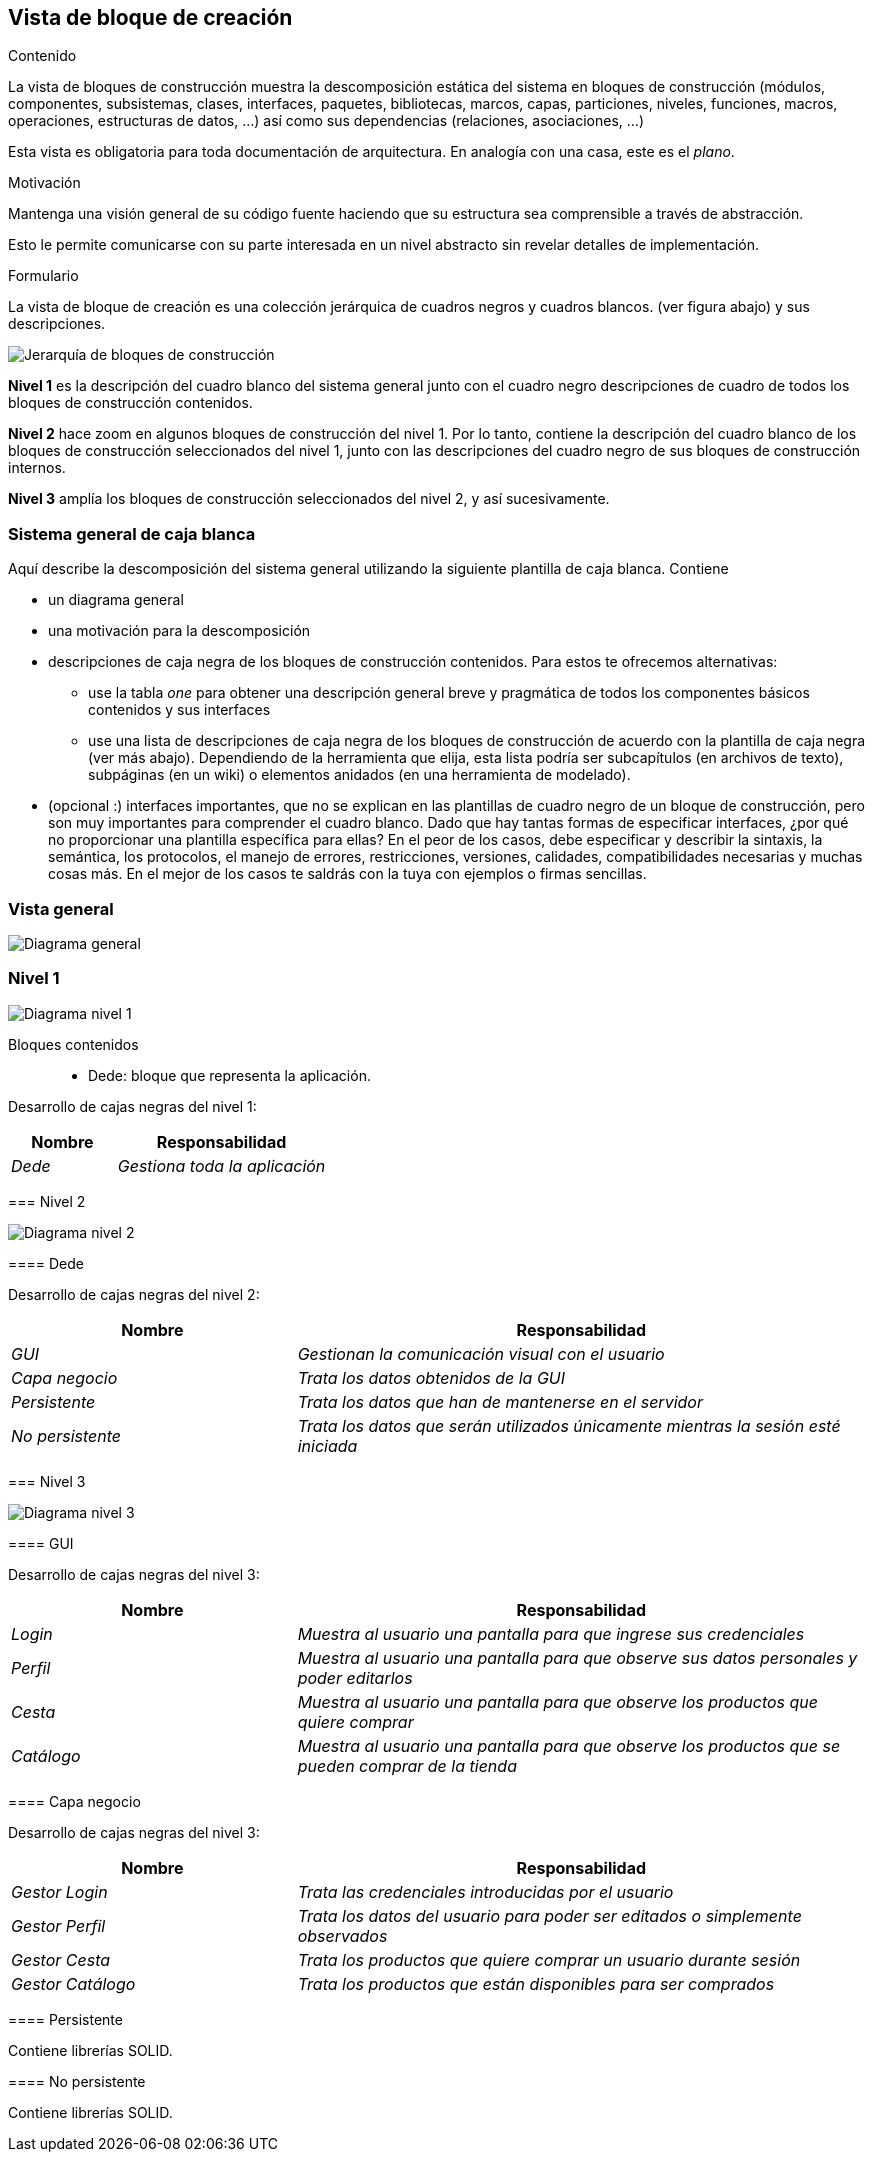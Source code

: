 [[section-building-block-view]]


== Vista de bloque de creación

[role="arc42help"]
****
.Contenido
La vista de bloques de construcción muestra la descomposición estática del sistema en bloques de construcción (módulos, componentes, subsistemas, clases,
interfaces, paquetes, bibliotecas, marcos, capas, particiones, niveles, funciones, macros, operaciones,
estructuras de datos, ...) así como sus dependencias (relaciones, asociaciones, ...)


Esta vista es obligatoria para toda documentación de arquitectura.
En analogía con una casa, este es el _plano_.

.Motivación
Mantenga una visión general de su código fuente haciendo que su estructura sea comprensible a través de
abstracción.

Esto le permite comunicarse con su parte interesada en un nivel abstracto sin revelar detalles de implementación.

.Formulario
La vista de bloque de creación es una colección jerárquica de cuadros negros y cuadros blancos.
(ver figura abajo) y sus descripciones.

image:images/05_building_blocks-EN.png["Jerarquía de bloques de construcción"]

*Nivel 1* es la descripción del cuadro blanco del sistema general junto con el cuadro negro
descripciones de cuadro de todos los bloques de construcción contenidos.

*Nivel 2* hace zoom en algunos bloques de construcción del nivel 1.
Por lo tanto, contiene la descripción del cuadro blanco de los bloques de construcción seleccionados del nivel 1, junto con las descripciones del cuadro negro de sus bloques de construcción internos.

*Nivel 3* amplía los bloques de construcción seleccionados del nivel 2, y así sucesivamente.
****

=== Sistema general de caja blanca 

[role="arc42help"]
****
Aquí describe la descomposición del sistema general utilizando la siguiente plantilla de caja blanca. Contiene

 * un diagrama general
 * una motivación para la descomposición
 * descripciones de caja negra de los bloques de construcción contenidos. Para estos te ofrecemos alternativas:

   ** use la tabla _one_ para obtener una descripción general breve y pragmática de todos los componentes básicos contenidos y sus interfaces
   ** use una lista de descripciones de caja negra de los bloques de construcción de acuerdo con la plantilla de caja negra (ver más abajo).
   Dependiendo de la herramienta que elija, esta lista podría ser subcapítulos (en archivos de texto), subpáginas (en un wiki) o elementos anidados (en una herramienta de modelado).


 * (opcional :) interfaces importantes, que no se explican en las plantillas de cuadro negro de un bloque de construcción, pero son muy importantes para comprender el cuadro blanco.
Dado que hay tantas formas de especificar interfaces, ¿por qué no proporcionar una plantilla específica para ellas?
 En el peor de los casos, debe especificar y describir la sintaxis, la semántica, los protocolos, el manejo de errores,
 restricciones, versiones, calidades, compatibilidades necesarias y muchas cosas más.
En el mejor de los casos te saldrás con la tuya con ejemplos o firmas sencillas.
****

=== Vista general

[role="arc42help"]
****

image:images/05_diagrama_general.png["Diagrama general"]

****

=== Nivel 1

[role="arc42help"]
****

image:images/05_diagrama_nivel_1.png["Diagrama nivel 1"]

Bloques contenidos::
* Dede: bloque que representa la aplicación.

****
Desarrollo de cajas negras del nivel 1:

[cols="1,2" options="header"]
|===
| **Nombre** | **Responsabilidad**
| _Dede_ | _Gestiona toda la aplicación_
|===

****

=== Nivel 2

image:images/05_diagrama_nivel_2.png["Diagrama nivel 2"]

==== Dede
****
Desarrollo de cajas negras del nivel 2:

[cols="1,2" options="header"]
|===
| **Nombre** | **Responsabilidad**
| _GUI_ | _Gestionan la comunicación visual con el usuario_
| _Capa negocio_ | _Trata los datos obtenidos de la GUI_
| _Persistente_ | _Trata los datos que han de mantenerse en el servidor_
| _No persistente_ | _Trata los datos que serán utilizados únicamente mientras la sesión esté iniciada_
|===

****

=== Nivel 3

image:images/05_diagrama_nivel_3.png["Diagrama nivel 3"]

==== GUI
****
Desarrollo de cajas negras del nivel 3:

[cols="1,2" options="header"]
|===
| **Nombre** | **Responsabilidad**
| _Login_ | _Muestra al usuario una pantalla para que ingrese sus credenciales_
| _Perfil_ | _Muestra al usuario una pantalla para que observe sus datos personales y poder editarlos_
| _Cesta_ | _Muestra al usuario una pantalla para que observe los productos que quiere comprar_
| _Catálogo_ | _Muestra al usuario una pantalla para que observe los productos que se pueden comprar de la tienda_
|===

****

==== Capa negocio
****
Desarrollo de cajas negras del nivel 3:

[cols="1,2" options="header"]
|===
| **Nombre** | **Responsabilidad**
| _Gestor Login_ | _Trata las credenciales introducidas por el usuario_
| _Gestor Perfil_ | _Trata los datos del usuario para poder ser editados o simplemente observados_
| _Gestor Cesta_ | _Trata los productos que quiere comprar un usuario durante sesión_
| _Gestor Catálogo_ | _Trata los productos que están disponibles para ser comprados_
|===

****

==== Persistente
****
Contiene librerías SOLID.
****

==== No persistente
****
Contiene librerías SOLID.

****